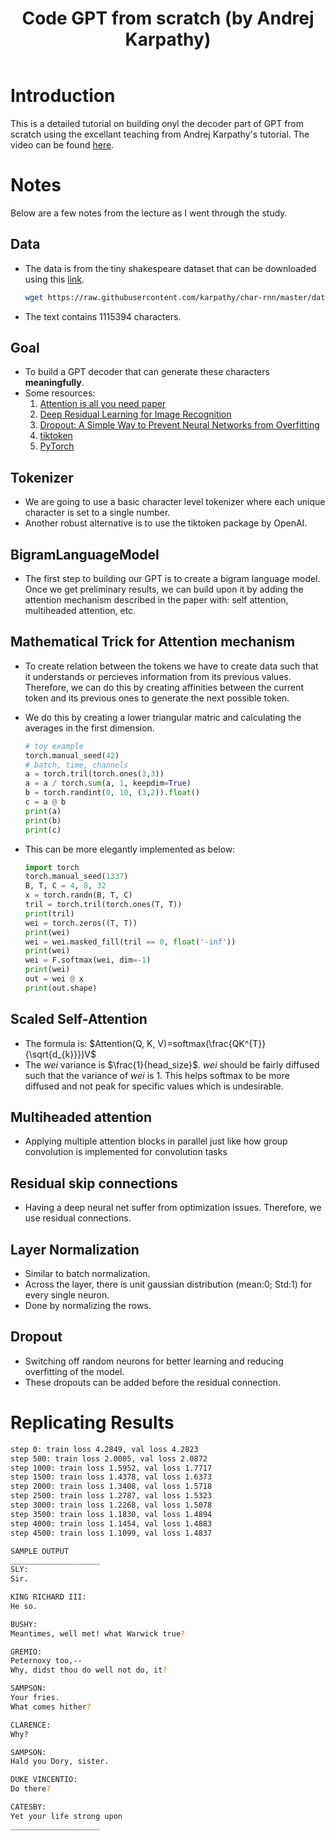 #+title: Code GPT from scratch (by Andrej Karpathy)

* Introduction
This is a detailed tutorial on building onyl the decoder part of GPT from scratch using the excellant teaching from Andrej Karpathy's tutorial. The video can be found [[https://youtu.be/kCc8FmEb1nY?si=xg4GPkEuiDhzYV1W][here]].
* Notes
Below are a few notes from the lecture as I went through the study.
** Data
- The data is from the tiny shakespeare dataset that can be downloaded using this [[https://raw.githubusercontent.com/karpathy/char-rnn/master/data/tinyshakespeare/input.txt][link]].
  #+begin_src sh
wget https://raw.githubusercontent.com/karpathy/char-rnn/master/data/tinyshakespeare/input.txt
  #+end_src
- The text contains $1115394$ characters.
** Goal
- To build a GPT decoder that can generate these characters *meaningfully*.
- Some resources:
  1) [[https://arxiv.org/pdf/1706.03762][Attention is all you need paper]]
  2) [[https://arxiv.org/pdf/1512.03385][Deep Residual Learning for Image Recognition]]
  3) [[https://www.cs.toronto.edu/~rsalakhu/papers/srivastava14a.pdf][Dropout: A Simple Way to Prevent Neural Networks from Overfitting]]
  4) [[https://github.com/openai/tiktoken][tiktoken]]
  5) [[https://pytorch.org/][PyTorch]]
** Tokenizer
- We are going to use a basic character level tokenizer where each unique character is set to a single number.
- Another robust alternative is to use the tiktoken package by OpenAI.
** BigramLanguageModel
- The first step to building our GPT is to create a bigram language model. Once we get preliminary results, we can build upon it by adding the attention mechanism described in the paper with: self attention, multiheaded attention, etc.
** Mathematical Trick for Attention mechanism
- To create relation between the tokens we have to create data such that it understands or percieves information from its previous values. Therefore, we can do this by creating affinities between the current token and its previous ones to generate the next possible token.
- We do this by creating a lower triangular matric and calculating the averages in the first dimension.
  #+begin_src python
# toy example
torch.manual_seed(42)
# batch, time, channels
a = torch.tril(torch.ones(3,3))
a = a / torch.sum(a, 1, keepdim=True)
b = torch.randint(0, 10, (3,2)).float()
c = a @ b
print(a)
print(b)
print(c)
  #+end_src
- This can be more elegantly implemented as below:
  #+begin_src python
import torch
torch.manual_seed(1337)
B, T, C = 4, 8, 32
x = torch.randn(B, T, C)
tril = torch.tril(torch.ones(T, T))
print(tril)
wei = torch.zeros((T, T))
print(wei)
wei = wei.masked_fill(tril == 0, float('-inf'))
print(wei)
wei = F.softmax(wei, dim=-1)
print(wei)
out = wei @ x
print(out.shape)
  #+end_src
** Scaled Self-Attention
- The formula is: $Attention(Q, K, V)=softmax(\frac{QK^{T}}{\sqrt{d_{k}}})V$
- The $wei$ variance is $\frac{1}{head_size}$. $wei$ should be fairly diffused such that the variance of $wei$ is 1. This helps softmax to be more diffused and not peak for specific values which is undesirable.
** Multiheaded attention
- Applying multiple attention blocks in parallel just like how group convolution is implemented for convolution tasks
** Residual skip connections
- Having a deep neural net suffer from optimization issues. Therefore, we use residual connections.
** Layer Normalization
- Similar to batch normalization.
- Across the layer, there is unit gaussian distribution (mean:0; Std:1) for every single neuron.
- Done by normalizing the rows.
** Dropout
- Switching off random neurons for better learning and reducing overfitting of the model.
- These dropouts can be added before the residual connection.
* Replicating Results
#+begin_src sh
step 0: train loss 4.2849, val loss 4.2823
step 500: train loss 2.0005, val loss 2.0872
step 1000: train loss 1.5952, val loss 1.7717
step 1500: train loss 1.4378, val loss 1.6373
step 2000: train loss 1.3408, val loss 1.5718
step 2500: train loss 1.2787, val loss 1.5323
step 3000: train loss 1.2268, val loss 1.5078
step 3500: train loss 1.1830, val loss 1.4894
step 4000: train loss 1.1454, val loss 1.4883
step 4500: train loss 1.1099, val loss 1.4837

SAMPLE OUTPUT
____________________
SLY:
Sir.

KING RICHARD III:
He so.

BUSHY:
Meantimes, well met! what Warwick true?

GREMIO:
Peternoxy too,--
Why, didst thou do well not do, it?

SAMPSON:
Your fries.
What comes hither?

CLARENCE:
Why?

SAMPSON:
Hald you Dory, sister.

DUKE VINCENTIO:
Do there?

CATESBY:
Yet your life strong upon
____________________
#+end_src
